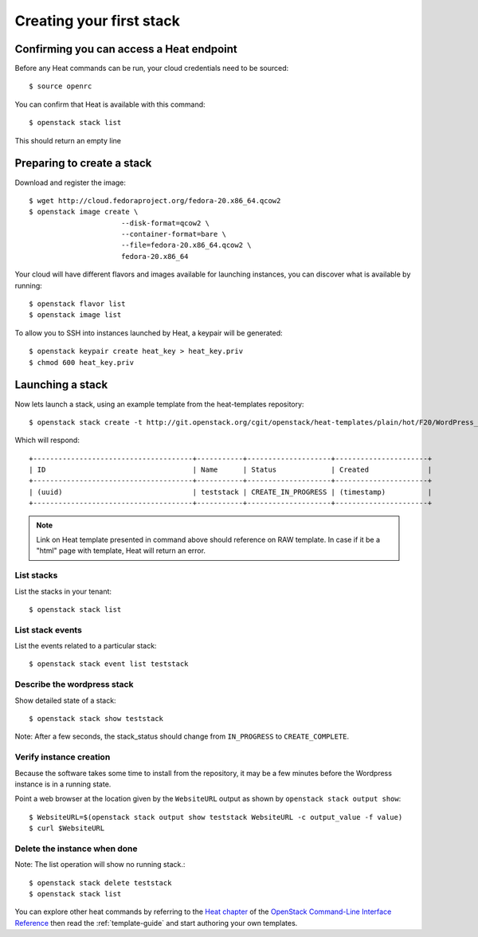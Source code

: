 ..
      Licensed under the Apache License, Version 2.0 (the "License"); you may
      not use this file except in compliance with the License. You may obtain
      a copy of the License at

          http://www.apache.org/licenses/LICENSE-2.0

      Unless required by applicable law or agreed to in writing, software
      distributed under the License is distributed on an "AS IS" BASIS, WITHOUT
      WARRANTIES OR CONDITIONS OF ANY KIND, either express or implied. See the
      License for the specific language governing permissions and limitations
      under the License.

.. _create-a-stack:

Creating your first stack
=========================

Confirming you can access a Heat endpoint
-----------------------------------------

Before any Heat commands can be run, your cloud credentials need to be
sourced::

    $ source openrc

You can confirm that Heat is available with this command::

    $ openstack stack list

This should return an empty line

Preparing to create a stack
---------------------------

Download and register the image::

    $ wget http://cloud.fedoraproject.org/fedora-20.x86_64.qcow2
    $ openstack image create \
                          --disk-format=qcow2 \
                          --container-format=bare \
                          --file=fedora-20.x86_64.qcow2 \
                          fedora-20.x86_64

Your cloud will have different flavors and images available for
launching instances, you can discover what is available by running::

    $ openstack flavor list
    $ openstack image list


To allow you to SSH into instances launched by Heat, a keypair will be
generated::

    $ openstack keypair create heat_key > heat_key.priv
    $ chmod 600 heat_key.priv

Launching a stack
-----------------
Now lets launch a stack, using an example template from the heat-templates repository::

    $ openstack stack create -t http://git.openstack.org/cgit/openstack/heat-templates/plain/hot/F20/WordPress_Native.yaml --parameter key_name=heat_key --parameter image_id=my-fedora-image --parameter instance_type=m1.small teststack

Which will respond::

    +--------------------------------------+-----------+--------------------+----------------------+
    | ID                                   | Name      | Status             | Created              |
    +--------------------------------------+-----------+--------------------+----------------------+
    | (uuid)                               | teststack | CREATE_IN_PROGRESS | (timestamp)          |
    +--------------------------------------+-----------+--------------------+----------------------+


.. note::
   Link on Heat template presented in command above should reference on RAW
   template. In case if it be a "html" page with template, Heat will return
   an error.

List stacks
~~~~~~~~~~~
List the stacks in your tenant::

    $ openstack stack list

List stack events
~~~~~~~~~~~~~~~~~
List the events related to a particular stack::

   $ openstack stack event list teststack

Describe the wordpress stack
~~~~~~~~~~~~~~~~~~~~~~~~~~~~
Show detailed state of a stack::

   $ openstack stack show teststack

Note: After a few seconds, the stack_status should change from ``IN_PROGRESS``
to ``CREATE_COMPLETE``.

Verify instance creation
~~~~~~~~~~~~~~~~~~~~~~~~
Because the software takes some time to install from the repository, it may be
a few minutes before the Wordpress instance is in a running state.

Point a web browser at the location given by the ``WebsiteURL`` output as shown
by ``openstack stack output show``::

    $ WebsiteURL=$(openstack stack output show teststack WebsiteURL -c output_value -f value)
    $ curl $WebsiteURL

Delete the instance when done
~~~~~~~~~~~~~~~~~~~~~~~~~~~~~
Note: The list operation will show no running stack.::

    $ openstack stack delete teststack
    $ openstack stack list

You can explore other heat commands by referring to the
`Heat chapter
<http://docs.openstack.org/cli-reference/heat.html>`_
of the `OpenStack Command-Line Interface Reference
<http://docs.openstack.org/cli-reference/index.html>`_ then read
the :ref:`template-guide` and start authoring your own templates.
